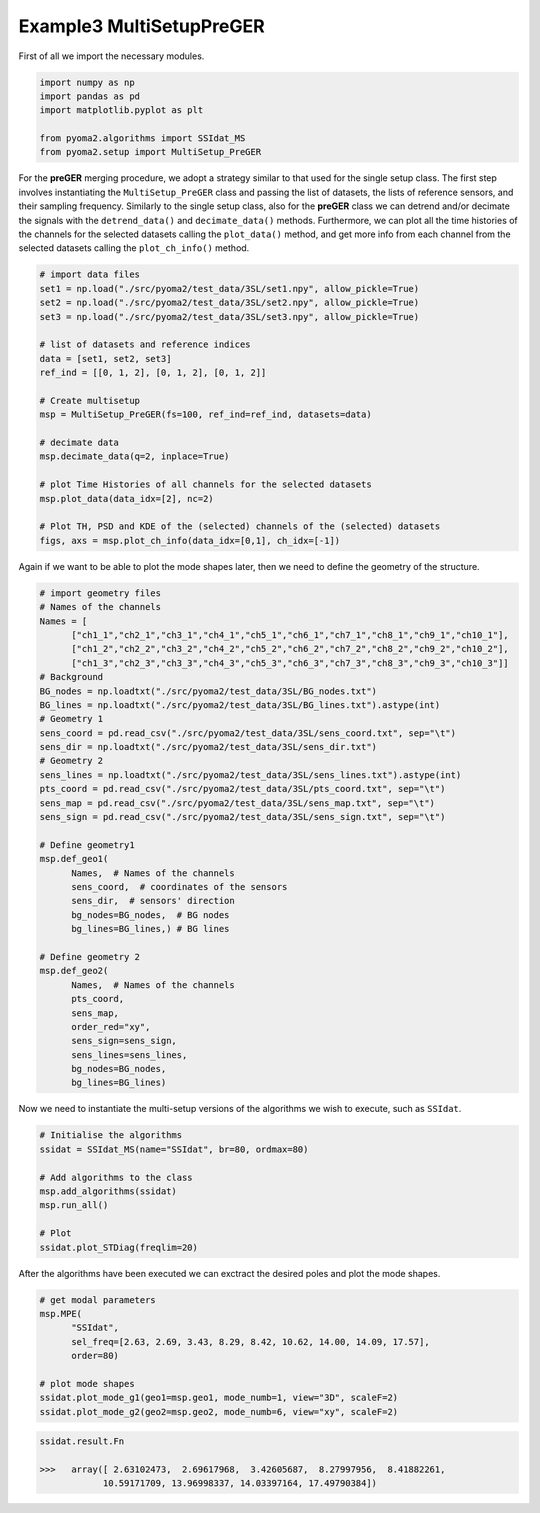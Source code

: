 Example3 MultiSetupPreGER
=========================

First of all we import the necessary modules.

.. code:: python

   import numpy as np
   import pandas as pd
   import matplotlib.pyplot as plt

   from pyoma2.algorithms import SSIdat_MS
   from pyoma2.setup import MultiSetup_PreGER


For the **preGER** merging procedure, we adopt a strategy similar to that
used for the single setup class. The first step involves
instantiating the ``MultiSetup_PreGER`` class and passing the list of
datasets, the lists of reference sensors, and their sampling
frequency. Similarly to the single setup class, also for the **preGER**
class we can detrend and/or decimate the signals with the
``detrend_data()`` and ``decimate_data()`` methods. Furthermore, we
can plot all the time histories of the channels for the selected
datasets calling the ``plot_data()`` method, and get more info from
each channel from the selected datasets calling the
``plot_ch_info()`` method.

.. code:: python

   # import data files
   set1 = np.load("./src/pyoma2/test_data/3SL/set1.npy", allow_pickle=True)
   set2 = np.load("./src/pyoma2/test_data/3SL/set2.npy", allow_pickle=True)
   set3 = np.load("./src/pyoma2/test_data/3SL/set3.npy", allow_pickle=True)

   # list of datasets and reference indices
   data = [set1, set2, set3]
   ref_ind = [[0, 1, 2], [0, 1, 2], [0, 1, 2]]

   # Create multisetup
   msp = MultiSetup_PreGER(fs=100, ref_ind=ref_ind, datasets=data)

   # decimate data
   msp.decimate_data(q=2, inplace=True)

   # plot Time Histories of all channels for the selected datasets
   msp.plot_data(data_idx=[2], nc=2)

   # Plot TH, PSD and KDE of the (selected) channels of the (selected) datasets
   figs, axs = msp.plot_ch_info(data_idx=[0,1], ch_idx=[-1])

.. figure:: /img/Ex3_data.png


.. figure:: /img/Ex3_ch_info1.png


.. figure:: /img/Ex3_ch_info2.png


Again if we want to be able to plot the mode shapes later, then we
need to define the geometry of the structure.

.. code:: python

   # import geometry files
   # Names of the channels
   Names = [
         ["ch1_1","ch2_1","ch3_1","ch4_1","ch5_1","ch6_1","ch7_1","ch8_1","ch9_1","ch10_1"],
         ["ch1_2","ch2_2","ch3_2","ch4_2","ch5_2","ch6_2","ch7_2","ch8_2","ch9_2","ch10_2"],
         ["ch1_3","ch2_3","ch3_3","ch4_3","ch5_3","ch6_3","ch7_3","ch8_3","ch9_3","ch10_3"]]
   # Background
   BG_nodes = np.loadtxt("./src/pyoma2/test_data/3SL/BG_nodes.txt")
   BG_lines = np.loadtxt("./src/pyoma2/test_data/3SL/BG_lines.txt").astype(int)
   # Geometry 1
   sens_coord = pd.read_csv("./src/pyoma2/test_data/3SL/sens_coord.txt", sep="\t")
   sens_dir = np.loadtxt("./src/pyoma2/test_data/3SL/sens_dir.txt")
   # Geometry 2
   sens_lines = np.loadtxt("./src/pyoma2/test_data/3SL/sens_lines.txt").astype(int)
   pts_coord = pd.read_csv("./src/pyoma2/test_data/3SL/pts_coord.txt", sep="\t")
   sens_map = pd.read_csv("./src/pyoma2/test_data/3SL/sens_map.txt", sep="\t")
   sens_sign = pd.read_csv("./src/pyoma2/test_data/3SL/sens_sign.txt", sep="\t")

   # Define geometry1
   msp.def_geo1(
         Names,  # Names of the channels
         sens_coord,  # coordinates of the sensors
         sens_dir,  # sensors' direction
         bg_nodes=BG_nodes,  # BG nodes
         bg_lines=BG_lines,) # BG lines

   # Define geometry 2
   msp.def_geo2(
         Names,  # Names of the channels
         pts_coord,
         sens_map,
         order_red="xy",
         sens_sign=sens_sign,
         sens_lines=sens_lines,
         bg_nodes=BG_nodes,
         bg_lines=BG_lines)

Now we need to instantiate the multi-setup versions of the algorithms
we wish to execute, such as ``SSIdat``.


.. code:: python

   # Initialise the algorithms
   ssidat = SSIdat_MS(name="SSIdat", br=80, ordmax=80)

   # Add algorithms to the class
   msp.add_algorithms(ssidat)
   msp.run_all()

   # Plot
   ssidat.plot_STDiag(freqlim=20)

.. figure:: /img/Ex3_ssi.png


After the algorithms have been executed we can exctract the desired
poles and plot the mode shapes.

.. code:: python

   # get modal parameters
   msp.MPE(
         "SSIdat",
         sel_freq=[2.63, 2.69, 3.43, 8.29, 8.42, 10.62, 14.00, 14.09, 17.57],
         order=80)

   # plot mode shapes
   ssidat.plot_mode_g1(geo1=msp.geo1, mode_numb=1, view="3D", scaleF=2)
   ssidat.plot_mode_g2(geo2=msp.geo2, mode_numb=6, view="xy", scaleF=2)

.. figure:: /img/Ex3_mode_4_g1.png

.. image:: /img/Ex3_anim_mode_6.gif

.. code:: python

   ssidat.result.Fn

   >>>   array([ 2.63102473,  2.69617968,  3.42605687,  8.27997956,  8.41882261,
               10.59171709, 13.96998337, 14.03397164, 17.49790384])
